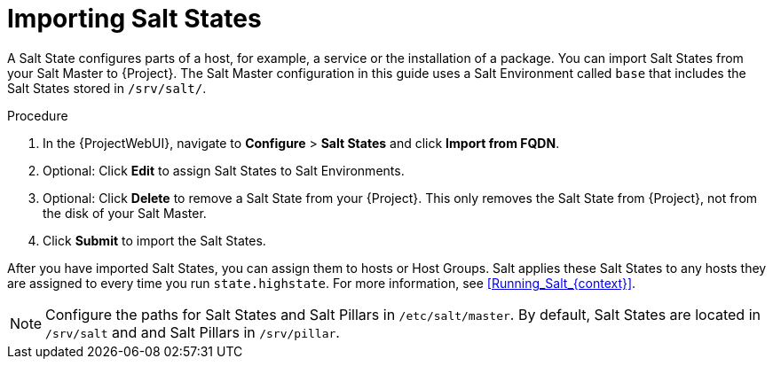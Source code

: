 [id="Importing_Salt_States_{context}"]
= Importing Salt States

A Salt State configures parts of a host, for example, a service or the installation of a package.
You can import Salt States from your Salt Master to {Project}.
The Salt Master configuration in this guide uses a Salt Environment called `base` that includes the Salt States stored in `/srv/salt/`.

.Procedure
. In the {ProjectWebUI}, navigate to *Configure* > *Salt States* and click *Import from FQDN*.
. Optional: Click *Edit* to assign Salt States to Salt Environments.
. Optional: Click *Delete* to remove a Salt State from your {Project}.
This only removes the Salt State from {Project}, not from the disk of your Salt Master.
. Click *Submit* to import the Salt States.

After you have imported Salt States, you can assign them to hosts or Host Groups.
Salt applies these Salt States to any hosts they are assigned to every time you run `state.highstate`.
For more information, see xref:Running_Salt_{context}[].

[NOTE]
====
Configure the paths for Salt States and Salt Pillars in `/etc/salt/master`.
By default, Salt States are located in `/srv/salt` and and Salt Pillars in `/srv/pillar`.
====
